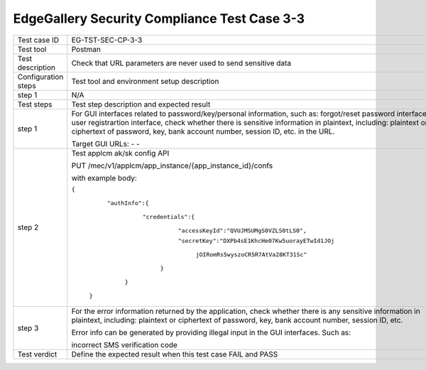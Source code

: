 *********************************************
EdgeGallery Security Compliance Test Case 3-3
*********************************************

+--------------+--------------------------------------------------------------+
|Test case ID  | EG-TST-SEC-CP-3-3                                            |
|              |                                                              |
+--------------+--------------------------------------------------------------+
|Test tool     | Postman                                                      |
|              |                                                              |
|              |                                                              |
+--------------+--------------------------------------------------------------+
|Test          | Check that URL parameters are never used to send sensitive   |
|description   | data                                                         |
|              |                                                              |
+--------------+--------------------------------------------------------------+
|Configuration | Test tool and environment setup description                  |
|steps         |                                                              |
+--------------+--------------------------------------------------------------+
|step 1        | N/A                                                          |
|              |                                                              |
|              |                                                              |
+--------------+--------------------------------------------------------------+
|Test          | Test step description and expected result                    |
|steps         |                                                              |
+--------------+--------------------------------------------------------------+
|step 1        | For GUI interfaces related to password/key/personal          |
|              | information, such as: forgot/reset password interface, user  |
|              | registrartion interface, check whether there is sensitive    |
|              | information in plaintext, including: plaintext or ciphertext |
|              | of password, key, bank account number, session ID, etc. in   |
|              | the URL.                                                     |
|              |                                                              |
|              | Target GUI URLs:                                             |
|              | -                                                            |
|              | -                                                            |
|              |                                                              |
+--------------+--------------------------------------------------------------+
|step 2        | Test applcm ak/sk config API                                 |
|              |                                                              |
|              | PUT /mec/v1/applcm/app_instance/{app_instance_id}/confs      |
|              |                                                              |
|              | with example body:                                           |
|              |                                                              |
|              | ``{``                                                        |
|              |                                                              |
|              |    ``"authInfo":{``                                          |
|              |                                                              |
|              |        ``"credentials":{``                                   |
|              |                                                              |
|              |            ``"accessKeyId":"QVUJMSUMgS0VZLS0tLS0",``         |
|              |                                                              |
|              |            ``"secretKey":"DXPb4sE1KhcHe07Kw5uorayETwId1JOj`` |
|              |                                                              |
|              |                         ``jOIRomRs5wyszoCR5R7AtVa28KT31Sc"`` |
|              |                                                              |
|              |         ``}``                                                |
|              |                                                              |
|              |     ``}``                                                    |
|              |                                                              |
|              |  ``}``                                                       |
|              |                                                              |
+--------------+--------------------------------------------------------------+
|step 3        | For the error information returned by the application, check |
|              | whether there is any sensitive information in plaintext,     |
|              | including: plaintext or ciphertext of password, key, bank    |
|              | account number, session ID, etc.                             |
|              |                                                              |
|              | Error info can be generated by providing illegal input in    |
|              | the GUI interfaces. Such as:                                 |
|              |                                                              |
|              | incorrect SMS verification code                              |
|              |                                                              |
+--------------+--------------------------------------------------------------+
|Test verdict  | Define the expected result when this test case FAIL and PASS |
|              |                                                              |
|              |                                                              |
+--------------+--------------------------------------------------------------+